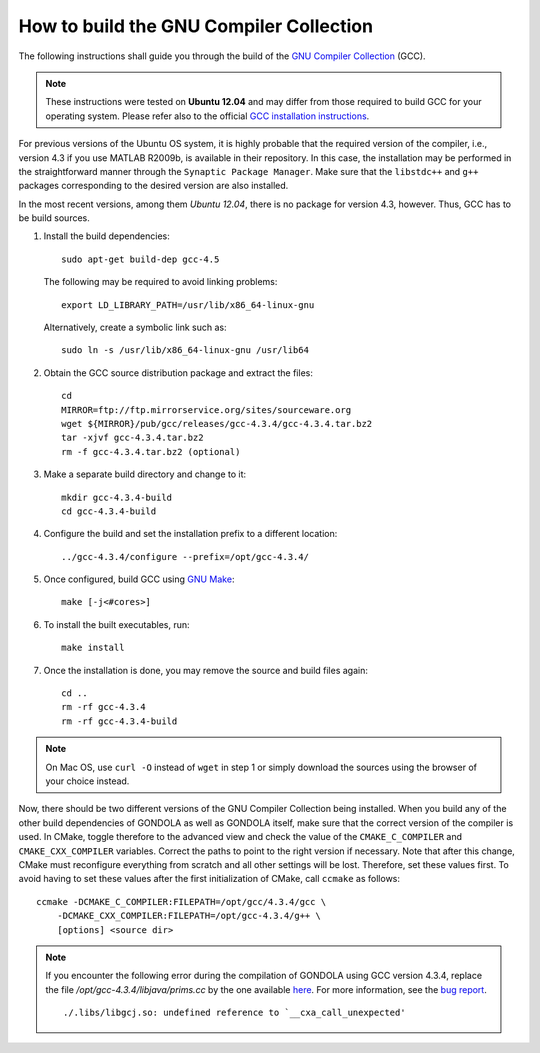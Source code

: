 .. raw:: html

   <!--

   ============================================================================

      DO NOT EDIT THIS FILE! It was generated using Sphinx from:

      Origin:   $URL: https://sbia-svn.uphs.upenn.edu/projects/GONDOLA/branches/gondola-1.0/doc/install/gcc.rst $
      Revision: $Rev: 696 $

   ============================================================================

   -->

.. title:: How to build GCC

How to build the GNU Compiler Collection
========================================

The following instructions shall guide you through the build of the
`GNU Compiler Collection`_ (GCC).

.. note::

    These instructions were tested on **Ubuntu 12.04** and may differ from those
    required to build GCC for your operating system. Please refer also to the
    official `GCC installation instructions`_.

For previous versions of the Ubuntu OS system, it is highly probable that the
required version of the compiler, i.e., version 4.3 if you use MATLAB R2009b,
is available in their repository. In this case, the installation may be performed
in the straightforward manner through the ``Synaptic Package Manager``.
Make sure that the ``libstdc++`` and ``g++`` packages corresponding to the
desired version are also installed.

In the most recent versions, among them *Ubuntu 12.04*, there is no package
for version 4.3, however. Thus, GCC has to be build sources.

1. Install the build dependencies::

    sudo apt-get build-dep gcc-4.5

   The following may be required to avoid linking problems::
 
    export LD_LIBRARY_PATH=/usr/lib/x86_64-linux-gnu 

   Alternatively, create a symbolic link such as::

    sudo ln -s /usr/lib/x86_64-linux-gnu /usr/lib64


.. raw:: latex

    \clearpage


2. Obtain the GCC source distribution package and extract the files::

    cd
    MIRROR=ftp://ftp.mirrorservice.org/sites/sourceware.org
    wget ${MIRROR}/pub/gcc/releases/gcc-4.3.4/gcc-4.3.4.tar.bz2
    tar -xjvf gcc-4.3.4.tar.bz2
    rm -f gcc-4.3.4.tar.bz2 (optional)

3. Make a separate build directory and change to it::

    mkdir gcc-4.3.4-build
    cd gcc-4.3.4-build

4. Configure the build and set the installation prefix to a different location::

    ../gcc-4.3.4/configure --prefix=/opt/gcc-4.3.4/

5. Once configured, build GCC using `GNU Make`_::

    make [-j<#cores>]

6. To install the built executables, run::

    make install

7. Once the installation is done, you may remove the source and build files again::

    cd ..
    rm -rf gcc-4.3.4
    rm -rf gcc-4.3.4-build

.. note:: On Mac OS, use ``curl -O`` instead of ``wget`` in step 1 or simply download
          the sources using the browser of your choice instead.

Now, there should be two different versions of the GNU Compiler Collection being installed.
When you build any of the other build dependencies of GONDOLA as well as GONDOLA itself,
make sure that the correct version of the compiler is used. In CMake, toggle therefore to
the advanced view and check the value of the ``CMAKE_C_COMPILER`` and ``CMAKE_CXX_COMPILER``
variables. Correct the paths to point to the right version if necessary. Note that after
this change, CMake must reconfigure everything from scratch and all other settings will
be lost. Therefore, set these values first. To avoid having to set these values after the
first initialization of CMake, call ``ccmake`` as follows::

    ccmake -DCMAKE_C_COMPILER:FILEPATH=/opt/gcc/4.3.4/gcc \
        -DCMAKE_CXX_COMPILER:FILEPATH=/opt/gcc-4.3.4/g++ \
        [options] <source dir>

.. note:: If you encounter the following error during the compilation of GONDOLA using
          GCC version 4.3.4, replace the file `/opt/gcc-4.3.4/libjava/prims.cc` by the one
          available `here <http://gcc.gnu.org/viewcvs/trunk/libjava/prims.cc?view=markup&pathrev=181685>`__.
          For more information, see the `bug report <http://gcc.gnu.org/bugzilla/show_bug.cgi?id=50888>`__.

          ::

            ./.libs/libgcj.so: undefined reference to `__cxa_call_unexpected'


.. _GNU Compiler Collection: http://gcc.gnu.org/
.. _GCC installation instructions: http://gcc.gnu.org/install/
.. _GNU Make: http://www.gnu.org/software/make/
